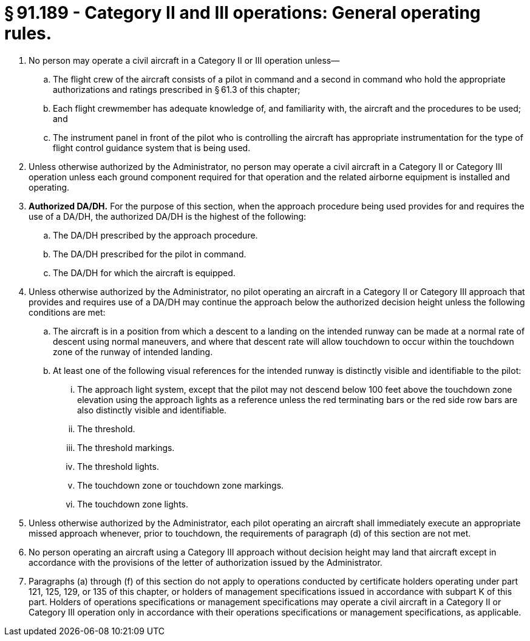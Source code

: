 # § 91.189 - Category II and III operations: General operating rules.

[start=1,loweralpha]
. No person may operate a civil aircraft in a Category II or III operation unless—
[start=1,arabic]
.. The flight crew of the aircraft consists of a pilot in command and a second in command who hold the appropriate authorizations and ratings prescribed in § 61.3 of this chapter;
.. Each flight crewmember has adequate knowledge of, and familiarity with, the aircraft and the procedures to be used; and
.. The instrument panel in front of the pilot who is controlling the aircraft has appropriate instrumentation for the type of flight control guidance system that is being used.
. Unless otherwise authorized by the Administrator, no person may operate a civil aircraft in a Category II or Category III operation unless each ground component required for that operation and the related airborne equipment is installed and operating.
. *Authorized DA/DH.* For the purpose of this section, when the approach procedure being used provides for and requires the use of a DA/DH, the authorized DA/DH is the highest of the following:
[start=1,arabic]
.. The DA/DH prescribed by the approach procedure.
.. The DA/DH prescribed for the pilot in command.
.. The DA/DH for which the aircraft is equipped.
. Unless otherwise authorized by the Administrator, no pilot operating an aircraft in a Category II or Category III approach that provides and requires use of a DA/DH may continue the approach below the authorized decision height unless the following conditions are met:
[start=1,arabic]
.. The aircraft is in a position from which a descent to a landing on the intended runway can be made at a normal rate of descent using normal maneuvers, and where that descent rate will allow touchdown to occur within the touchdown zone of the runway of intended landing.
.. At least one of the following visual references for the intended runway is distinctly visible and identifiable to the pilot:
[start=1,lowerroman]
... The approach light system, except that the pilot may not descend below 100 feet above the touchdown zone elevation using the approach lights as a reference unless the red terminating bars or the red side row bars are also distinctly visible and identifiable.
... The threshold.
... The threshold markings.
... The threshold lights.
... The touchdown zone or touchdown zone markings.
... The touchdown zone lights.
. Unless otherwise authorized by the Administrator, each pilot operating an aircraft shall immediately execute an appropriate missed approach whenever, prior to touchdown, the requirements of paragraph (d) of this section are not met.
. No person operating an aircraft using a Category III approach without decision height may land that aircraft except in accordance with the provisions of the letter of authorization issued by the Administrator.
. Paragraphs (a) through (f) of this section do not apply to operations conducted by certificate holders operating under part 121, 125, 129, or 135 of this chapter, or holders of management specifications issued in accordance with subpart K of this part. Holders of operations specifications or management specifications may operate a civil aircraft in a Category II or Category III operation only in accordance with their operations specifications or management specifications, as applicable.

